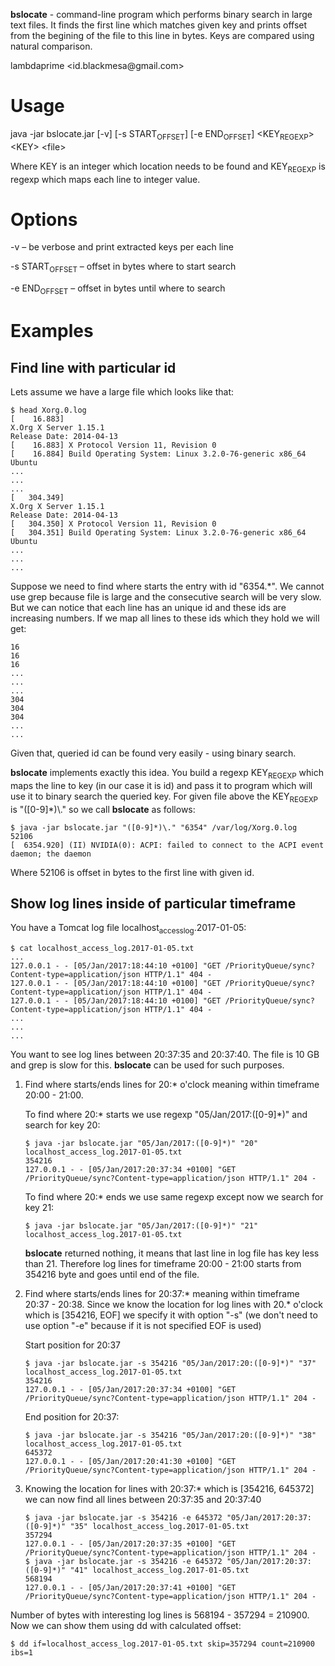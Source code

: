 
*bslocate* - command-line program which performs binary search in large text files. It finds the first line which matches given key and prints offset from the begining of the file to this line in bytes. Keys are compared using natural comparison.

lambdaprime <id.blackmesa@gmail.com>

* Usage

java -jar bslocate.jar [-v] [-s START_OFFSET] [-e END_OFFSET] <KEY_REGEXP> <KEY> <file>

Where KEY is an integer which location needs to be found and KEY_REGEXP is regexp which maps each line to integer value.

* Options

-v -- be verbose and print extracted keys per each line

-s START_OFFSET -- offset in bytes where to start search

-e END_OFFSET -- offset in bytes until where to search

* Examples

** Find line with particular id

Lets assume we have a large file which looks like that:

#+BEGIN_EXAMPLE
$ head Xorg.0.log
[    16.883] 
X.Org X Server 1.15.1
Release Date: 2014-04-13
[    16.883] X Protocol Version 11, Revision 0
[    16.884] Build Operating System: Linux 3.2.0-76-generic x86_64 Ubuntu
...
...
...
[   304.349] 
X.Org X Server 1.15.1
Release Date: 2014-04-13
[   304.350] X Protocol Version 11, Revision 0
[   304.351] Build Operating System: Linux 3.2.0-76-generic x86_64 Ubuntu
...
...
...
#+END_EXAMPLE

Suppose we need to find where starts the entry with id "6354.*". We cannot use grep because file is large and the consecutive search will be very slow.
But we can notice that each line has an unique id and these ids are increasing numbers. If we map all lines to these ids which they hold we will get:

#+BEGIN_EXAMPLE
16
16
16
...
...
...
304
304
304
...
...
#+END_EXAMPLE

Given that, queried id can be found very easily - using binary search.

*bslocate* implements exactly this idea. You build a regexp KEY_REGEXP which maps the line to key (in our case it is id) and pass it to program which will use it to binary search the queried key.
For given file above the KEY_REGEXP is "([0-9]*)\." so we call *bslocate* as follows:

#+BEGIN_EXAMPLE
$ java -jar bslocate.jar "([0-9]*)\." "6354" /var/log/Xorg.0.log
52106
[  6354.920] (II) NVIDIA(0): ACPI: failed to connect to the ACPI event daemon; the daemon
#+END_EXAMPLE

Where 52106 is offset in bytes to the first line with given id.

** Show log lines inside of particular timeframe

You have a Tomcat log file localhost_access_log.2017-01-05:

#+BEGIN_EXAMPLE
$ cat localhost_access_log.2017-01-05.txt
...
127.0.0.1 - - [05/Jan/2017:18:44:10 +0100] "GET /PriorityQueue/sync?Content-type=application/json HTTP/1.1" 404 -
127.0.0.1 - - [05/Jan/2017:18:44:10 +0100] "GET /PriorityQueue/sync?Content-type=application/json HTTP/1.1" 404 -
127.0.0.1 - - [05/Jan/2017:18:44:10 +0100] "GET /PriorityQueue/sync?Content-type=application/json HTTP/1.1" 404 -
...
...
...
#+END_EXAMPLE

You want to see log lines between 20:37:35 and 20:37:40. The file is 10 GB and grep is slow for this. *bslocate* can be used for such purposes. 

1. Find where starts/ends lines for 20:* o'clock meaning within timeframe 20:00 - 21:00.

   To find where 20:* starts we use regexp "05/Jan/2017:([0-9]*)" and search for key 20:
   
   #+BEGIN_EXAMPLE
   $ java -jar bslocate.jar "05/Jan/2017:([0-9]*)" "20" localhost_access_log.2017-01-05.txt
   354216
   127.0.0.1 - - [05/Jan/2017:20:37:34 +0100] "GET /PriorityQueue/sync?Content-type=application/json HTTP/1.1" 204 -
   #+END_EXAMPLE

   To find where 20:* ends we use same regexp except now we search for key 21:
   
   #+BEGIN_EXAMPLE
   $ java -jar bslocate.jar "05/Jan/2017:([0-9]*)" "21" localhost_access_log.2017-01-05.txt
   #+END_EXAMPLE

   *bslocate* returned nothing, it means that last line in log file has key less than 21. Therefore log lines for timeframe 20:00 - 21:00 starts from 354216 byte and goes until end of the file.

2. Find where starts/ends lines for 20:37:* meaning within timeframe 20:37 - 20:38. Since we know the location for log lines with 20.* o'clock which is [354216, EOF] we specify it with option "-s" (we don't need to use option "-e" because if it is not specified EOF is used)

   Start position for 20:37

   #+BEGIN_EXAMPLE
   $ java -jar bslocate.jar -s 354216 "05/Jan/2017:20:([0-9]*)" "37" localhost_access_log.2017-01-05.txt
   354216
   127.0.0.1 - - [05/Jan/2017:20:37:34 +0100] "GET /PriorityQueue/sync?Content-type=application/json HTTP/1.1" 204 -
   #+END_EXAMPLE

   End position for 20:37:

   #+BEGIN_EXAMPLE
   $ java -jar bslocate.jar -s 354216 "05/Jan/2017:20:([0-9]*)" "38" localhost_access_log.2017-01-05.txt
   645372
   127.0.0.1 - - [05/Jan/2017:20:41:30 +0100] "GET /PriorityQueue/sync?Content-type=application/json HTTP/1.1" 204 -
   #+END_EXAMPLE

3. Knowing the location for lines with 20:37:* which is [354216, 645372] we can now find all lines between 20:37:35 and 20:37:40

   #+BEGIN_EXAMPLE
   $ java -jar bslocate.jar -s 354216 -e 645372 "05/Jan/2017:20:37:([0-9]*)" "35" localhost_access_log.2017-01-05.txt
   357294
   127.0.0.1 - - [05/Jan/2017:20:37:35 +0100] "GET /PriorityQueue/sync?Content-type=application/json HTTP/1.1" 204 -
   $ java -jar bslocate.jar -s 354216 -e 645372 "05/Jan/2017:20:37:([0-9]*)" "41" localhost_access_log.2017-01-05.txt
   568194
   127.0.0.1 - - [05/Jan/2017:20:37:41 +0100] "GET /PriorityQueue/sync?Content-type=application/json HTTP/1.1" 204 -
   #+END_EXAMPLE

Number of bytes with interesting log lines is 568194 - 357294 = 210900. Now we can show them using dd with calculated offset:

#+BEGIN_EXAMPLE
$ dd if=localhost_access_log.2017-01-05.txt skip=357294 count=210900 ibs=1
#+END_EXAMPLE
